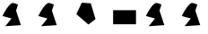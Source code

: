 SplineFontDB: 3.2
FontName: Untitled1
FullName: Untitled1
FamilyName: Untitled1
Weight: Regular
Copyright: Copyright (c) 2020, osboxes.org
UComments: "2020-5-2: Created with FontForge (http://fontforge.org)"
Version: 001.000
ItalicAngle: 0
UnderlinePosition: -100
UnderlineWidth: 50
Ascent: 800
Descent: 200
InvalidEm: 0
LayerCount: 2
Layer: 0 0 "Back" 1
Layer: 1 0 "Fore" 0
XUID: [1021 1008 1889163070 14054716]
OS2Version: 0
OS2_WeightWidthSlopeOnly: 0
OS2_UseTypoMetrics: 1
CreationTime: 1588401444
ModificationTime: 1589526973
OS2TypoAscent: 0
OS2TypoAOffset: 1
OS2TypoDescent: 0
OS2TypoDOffset: 1
OS2TypoLinegap: 0
OS2WinAscent: 0
OS2WinAOffset: 1
OS2WinDescent: 0
OS2WinDOffset: 1
HheadAscent: 0
HheadAOffset: 1
HheadDescent: 0
HheadDOffset: 1
OS2Vendor: 'PfEd'
DEI: 91125
Encoding: ISO8859-1
UnicodeInterp: none
NameList: AGL For New Fonts
DisplaySize: -48
AntiAlias: 1
FitToEm: 0
WinInfo: 48 16 4
BeginChars: 256 7

StartChar: A
Encoding: 65 65 0
Width: 1000
Flags: HW
LayerCount: 2
Fore
SplineSet
70 378 m 25
 70 378 181 631 316 729 c 28
 376 773 502 693 502 693 c 25
 448 528 l 25
 583 123 l 25
 148 93 l 25
 322 309 l 25
 70 378 l 25
EndSplineSet
EndChar

StartChar: B
Encoding: 66 66 1
Width: 1000
Flags: HW
LayerCount: 2
Fore
SplineSet
70 378 m 25
 70 378 181 631 316 729 c 28
 376 773 502 693 502 693 c 25
 448 528 l 25
 583 123 l 25
 148 93 l 25
 322 309 l 25
 70 378 l 25
EndSplineSet
EndChar

StartChar: C
Encoding: 67 67 2
Width: 1000
Flags: HW
LayerCount: 2
Fore
SplineSet
532 732 m 25
 280 750 l 17
 226.728971963 636 l 1
 130 429 l 1
 319 267 l 5
 466 141 l 9
 664 291 l 1049
EndSplineSet
EndChar

StartChar: Agrave
Encoding: 192 192 3
Width: 1000
Flags: HW
LayerCount: 2
Fore
Refer: 0 65 N 1 0 0 1 0 0 2
EndChar

StartChar: space
Encoding: 32 32 4
Width: 595
Flags: W
LayerCount: 2
EndChar

StartChar: Ccedilla
Encoding: 199 199 5
Width: 1000
Flags: HW
LayerCount: 2
Fore
Refer: 1 66 N 1 0 0 1 0 0 2
EndChar

StartChar: D
Encoding: 68 68 6
Width: 1000
Flags: HO
LayerCount: 2
Fore
SplineSet
793 147 m 1
 154 147 l 1
 154 540 l 5
 793 540 l 1025
EndSplineSet
EndChar
EndChars
EndSplineFont
